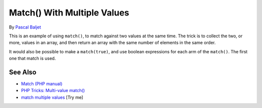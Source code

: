 .. _match()-with-multiple-values:

Match() With Multiple Values
----------------------------

.. meta::
	:description:
		Match() With Multiple Values: This is an example of using ``match()``, to match against two values at the same time.
	:twitter:card: summary_large_image
	:twitter:site: @exakat
	:twitter:title: Match() With Multiple Values
	:twitter:description: Match() With Multiple Values: This is an example of using ``match()``, to match against two values at the same time
	:twitter:creator: @exakat
	:twitter:image:src: https://php-tips.readthedocs.io/en/latest/_images/match_multiple_values.png
	:og:image: https://php-tips.readthedocs.io/en/latest/_images/match_multiple_values.png
	:og:title: Match() With Multiple Values
	:og:type: article
	:og:description: This is an example of using ``match()``, to match against two values at the same time
	:og:url: https://php-tips.readthedocs.io/en/latest/tips/match_multiple_values.html
	:og:locale: en

.. raw:: html

	<script type="application/ld+json">{"@context":"https:\/\/schema.org","@graph":[{"@type":"WebPage","@id":"https:\/\/php-tips.readthedocs.io\/en\/latest\/tips\/match_multiple_values.html","url":"https:\/\/php-tips.readthedocs.io\/en\/latest\/tips\/match_multiple_values.html","name":"Match() With Multiple Values","isPartOf":{"@id":"https:\/\/www.exakat.io\/"},"datePublished":"Fri, 27 Jun 2025 20:11:01 +0000","dateModified":"Fri, 27 Jun 2025 20:11:01 +0000","description":"This is an example of using ``match()``, to match against two values at the same time","inLanguage":"en-US","potentialAction":[{"@type":"ReadAction","target":["https:\/\/php-tips.readthedocs.io\/en\/latest\/tips\/match_multiple_values.html"]}]},{"@type":"WebSite","@id":"https:\/\/www.exakat.io\/","url":"https:\/\/www.exakat.io\/","name":"Exakat","description":"Smart PHP static analysis","inLanguage":"en-US"}]}</script>

By `Pascal Baljet <https://x.com/pascalbaljet>`_

This is an example of using ``match()``, to match against two values at the same time. The trick is to collect the two, or more, values in an array, and then return an array with the same number of elements in the same order.

It would also be possible to make a ``match(true)``, and use boolean expressions for each arm of the ``match()``. The first one that match is used.

.. image:: ../images/match_multiple_values.png

See Also
________

* `Match (PHP manual) <https://www.php.net/manual/en/control-structures.match.php>`_
* `PHP Tricks: Multi-value match() <https://peakd.com/hive-168588/@crell/php-tricks-multi-value-match>`_
* `match multiple values <https://3v4l.org/2UQWu>`_ [Try me]

